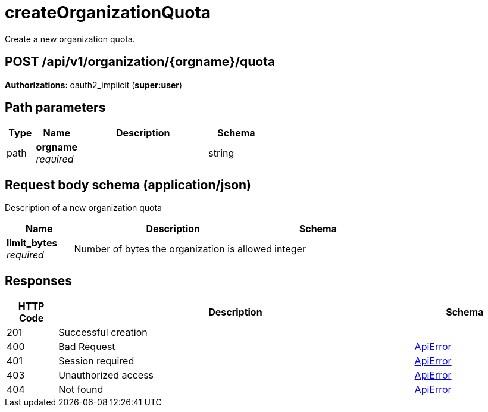 
= createOrganizationQuota
Create a new organization quota.

[discrete]
== POST /api/v1/organization/{orgname}/quota



**Authorizations: **oauth2_implicit (**super:user**)


[discrete]
== Path parameters

[options="header", width=100%, cols=".^2a,.^3a,.^9a,.^4a"]
|===
|Type|Name|Description|Schema
|path|**orgname** + 
_required_||string
|===


[discrete]
== Request body schema (application/json)

Description of a new organization quota

[options="header", width=100%, cols=".^3a,.^9a,.^4a"]
|===
|Name|Description|Schema
|**limit_bytes** + 
_required_|Number of bytes the organization is allowed|integer
|===


[discrete]
== Responses

[options="header", width=100%, cols=".^2a,.^14a,.^4a"]
|===
|HTTP Code|Description|Schema
|201|Successful creation|
|400|Bad Request|&lt;&lt;_apierror,ApiError&gt;&gt;
|401|Session required|&lt;&lt;_apierror,ApiError&gt;&gt;
|403|Unauthorized access|&lt;&lt;_apierror,ApiError&gt;&gt;
|404|Not found|&lt;&lt;_apierror,ApiError&gt;&gt;
|===
